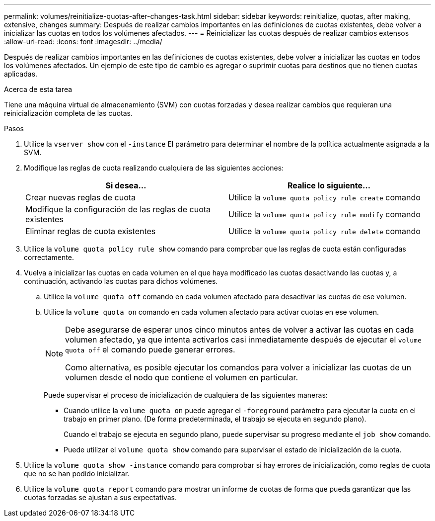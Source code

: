 ---
permalink: volumes/reinitialize-quotas-after-changes-task.html 
sidebar: sidebar 
keywords: reinitialize, quotas, after making, extensive, changes 
summary: Después de realizar cambios importantes en las definiciones de cuotas existentes, debe volver a inicializar las cuotas en todos los volúmenes afectados. 
---
= Reinicializar las cuotas después de realizar cambios extensos
:allow-uri-read: 
:icons: font
:imagesdir: ../media/


[role="lead"]
Después de realizar cambios importantes en las definiciones de cuotas existentes, debe volver a inicializar las cuotas en todos los volúmenes afectados. Un ejemplo de este tipo de cambio es agregar o suprimir cuotas para destinos que no tienen cuotas aplicadas.

.Acerca de esta tarea
Tiene una máquina virtual de almacenamiento (SVM) con cuotas forzadas y desea realizar cambios que requieran una reinicialización completa de las cuotas.

.Pasos
. Utilice la `vserver show` con el `-instance` El parámetro para determinar el nombre de la política actualmente asignada a la SVM.
. Modifique las reglas de cuota realizando cualquiera de las siguientes acciones:
+
[cols="2*"]
|===
| Si desea... | Realice lo siguiente... 


 a| 
Crear nuevas reglas de cuota
 a| 
Utilice la `volume quota policy rule create` comando



 a| 
Modifique la configuración de las reglas de cuota existentes
 a| 
Utilice la `volume quota policy rule modify` comando



 a| 
Eliminar reglas de cuota existentes
 a| 
Utilice la `volume quota policy rule delete` comando

|===
. Utilice la `volume quota policy rule show` comando para comprobar que las reglas de cuota están configuradas correctamente.
. Vuelva a inicializar las cuotas en cada volumen en el que haya modificado las cuotas desactivando las cuotas y, a continuación, activando las cuotas para dichos volúmenes.
+
.. Utilice la `volume quota off` comando en cada volumen afectado para desactivar las cuotas de ese volumen.
.. Utilice la `volume quota on` comando en cada volumen afectado para activar cuotas en ese volumen.
+
[NOTE]
====
Debe asegurarse de esperar unos cinco minutos antes de volver a activar las cuotas en cada volumen afectado, ya que intenta activarlos casi inmediatamente después de ejecutar el `volume quota off` el comando puede generar errores.

Como alternativa, es posible ejecutar los comandos para volver a inicializar las cuotas de un volumen desde el nodo que contiene el volumen en particular.

====
+
Puede supervisar el proceso de inicialización de cualquiera de las siguientes maneras:

+
*** Cuando utilice la `volume quota on` puede agregar el `-foreground` parámetro para ejecutar la cuota en el trabajo en primer plano. (De forma predeterminada, el trabajo se ejecuta en segundo plano).
+
Cuando el trabajo se ejecuta en segundo plano, puede supervisar su progreso mediante el `job show` comando.

*** Puede utilizar el `volume quota show` comando para supervisar el estado de inicialización de la cuota.




. Utilice la `volume quota show -instance` comando para comprobar si hay errores de inicialización, como reglas de cuota que no se han podido inicializar.
. Utilice la `volume quota report` comando para mostrar un informe de cuotas de forma que pueda garantizar que las cuotas forzadas se ajustan a sus expectativas.

